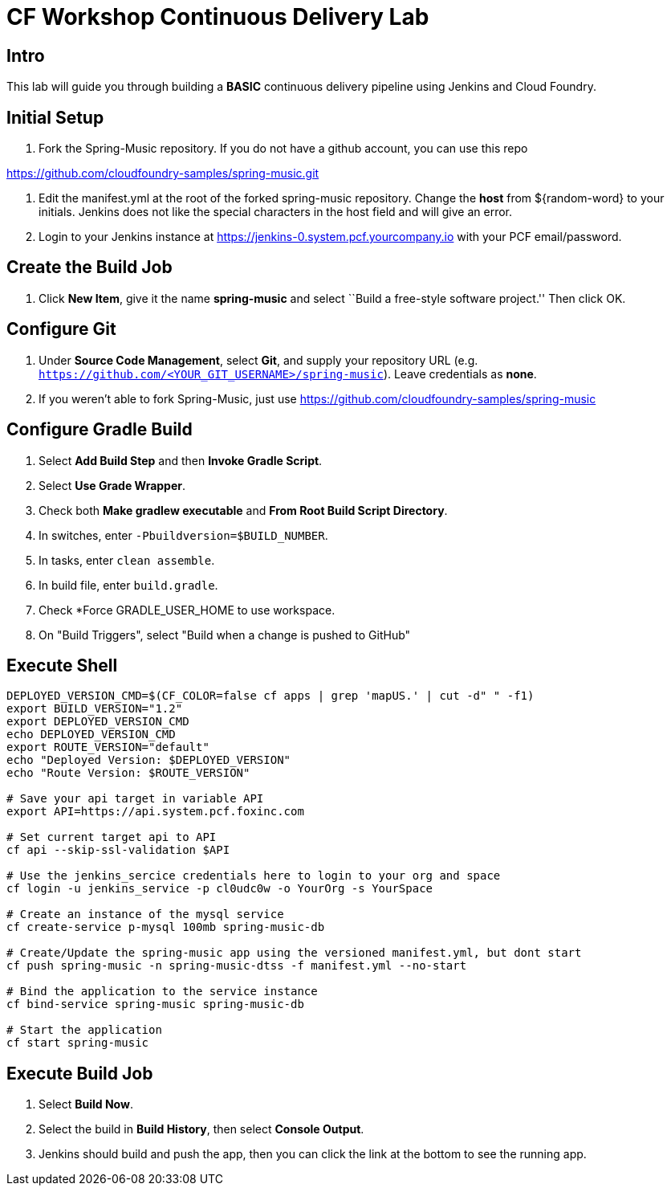 = CF Workshop Continuous Delivery Lab

== Intro

This lab will guide you through building a *BASIC* continuous delivery pipeline using Jenkins and Cloud Foundry.

== Initial Setup

. Fork the Spring-Music repository. If you do not have a github account, you can use this repo

https://github.com/cloudfoundry-samples/spring-music.git

. Edit the manifest.yml at the root of the forked spring-music repository. Change the *host* from ${random-word} to your initials. Jenkins does not like the special characters in the host field and will give an error.
  
. Login to your Jenkins instance at https://jenkins-0.system.pcf.yourcompany.io with your PCF email/password.


== Create the Build Job

. Click *New Item*, give it the name *spring-music* and select ``Build a free-style software project.'' Then click +OK+.

== Configure Git

. Under *Source Code Management*, select *Git*, and supply your repository URL (e.g. `https://github.com/<YOUR_GIT_USERNAME>/spring-music`). Leave credentials as *none*.
. If you weren't able to fork Spring-Music, just use https://github.com/cloudfoundry-samples/spring-music

== Configure Gradle Build

. Select *Add Build Step* and then *Invoke Gradle Script*.

. Select *Use Grade Wrapper*.

. Check both *Make gradlew executable* and *From Root Build Script Directory*.

. In switches, enter `-Pbuildversion=$BUILD_NUMBER`.

. In tasks, enter `clean assemble`.

. In build file, enter `build.gradle`.

. Check *Force GRADLE_USER_HOME to use workspace.

. On "Build Triggers", select "Build when a change is pushed to GitHub"

== Execute Shell
[source,bash]
----
DEPLOYED_VERSION_CMD=$(CF_COLOR=false cf apps | grep 'mapUS.' | cut -d" " -f1)
export BUILD_VERSION="1.2"
export DEPLOYED_VERSION_CMD
echo DEPLOYED_VERSION_CMD
export ROUTE_VERSION="default"
echo "Deployed Version: $DEPLOYED_VERSION"
echo "Route Version: $ROUTE_VERSION"

# Save your api target in variable API
export API=https://api.system.pcf.foxinc.com

# Set current target api to API
cf api --skip-ssl-validation $API

# Use the jenkins_sercice credentials here to login to your org and space
cf login -u jenkins_service -p cl0udc0w -o YourOrg -s YourSpace

# Create an instance of the mysql service
cf create-service p-mysql 100mb spring-music-db

# Create/Update the spring-music app using the versioned manifest.yml, but dont start
cf push spring-music -n spring-music-dtss -f manifest.yml --no-start

# Bind the application to the service instance
cf bind-service spring-music spring-music-db

# Start the application
cf start spring-music

----


== Execute Build Job

. Select *Build Now*.

. Select the build in *Build History*, then select *Console Output*.

. Jenkins should build and push the app, then you can click the link at the bottom to see the running app.


